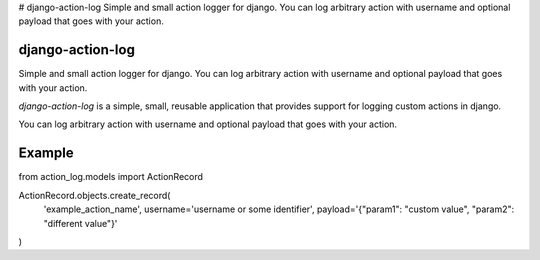 # django-action-log
Simple and small action logger for django. You can log arbitrary action with username and optional payload that goes with your action.


django-action-log
-----------------

Simple and small action logger for django. You can log arbitrary action with username and optional payload that goes with your action.

`django-action-log` is a simple, small, reusable application that provides
support for logging custom actions in django.

You can log arbitrary action with username and optional payload that goes with your action.

Example
-------
from action_log.models import ActionRecord

ActionRecord.objects.create_record(
    'example_action_name',
    username='username or some identifier',
    payload='{"param1": "custom value", "param2": "different value"}'
)
